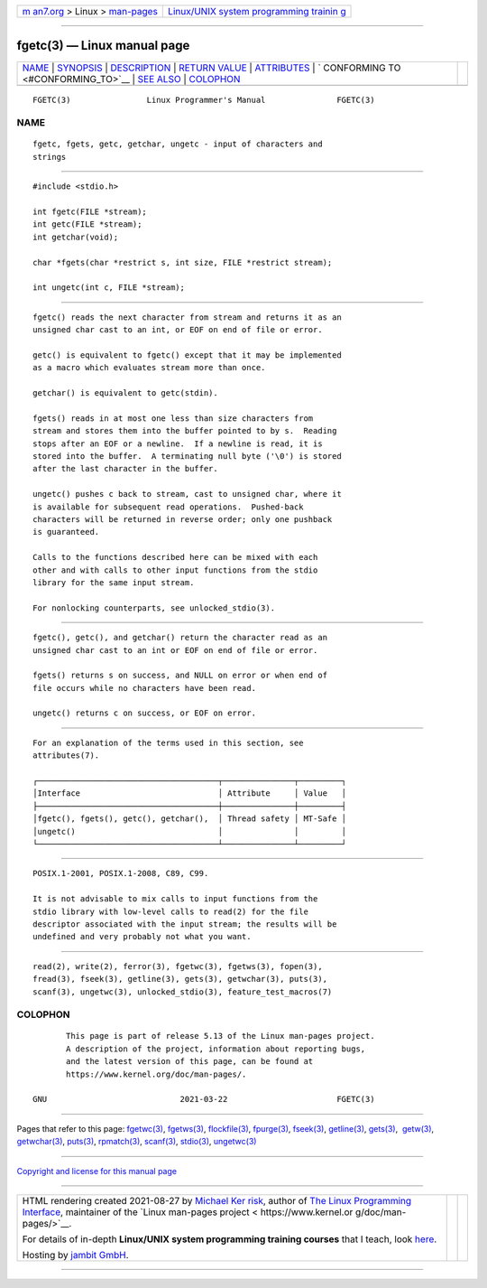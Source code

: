 .. container:: page-top

.. container:: nav-bar

   +----------------------------------+----------------------------------+
   | `m                               | `Linux/UNIX system programming   |
   | an7.org <../../../index.html>`__ | trainin                          |
   | > Linux >                        | g <http://man7.org/training/>`__ |
   | `man-pages <../index.html>`__    |                                  |
   +----------------------------------+----------------------------------+

--------------

fgetc(3) — Linux manual page
============================

+-----------------------------------+-----------------------------------+
| `NAME <#NAME>`__ \|               |                                   |
| `SYNOPSIS <#SYNOPSIS>`__ \|       |                                   |
| `DESCRIPTION <#DESCRIPTION>`__ \| |                                   |
| `RETURN VALUE <#RETURN_VALUE>`__  |                                   |
| \| `ATTRIBUTES <#ATTRIBUTES>`__   |                                   |
| \|                                |                                   |
| `                                 |                                   |
| CONFORMING TO <#CONFORMING_TO>`__ |                                   |
| \| `SEE ALSO <#SEE_ALSO>`__ \|    |                                   |
| `COLOPHON <#COLOPHON>`__          |                                   |
+-----------------------------------+-----------------------------------+
| .. container:: man-search-box     |                                   |
+-----------------------------------+-----------------------------------+

::

   FGETC(3)                Linux Programmer's Manual               FGETC(3)

NAME
-------------------------------------------------

::

          fgetc, fgets, getc, getchar, ungetc - input of characters and
          strings


---------------------------------------------------------

::

          #include <stdio.h>

          int fgetc(FILE *stream);
          int getc(FILE *stream);
          int getchar(void);

          char *fgets(char *restrict s, int size, FILE *restrict stream);

          int ungetc(int c, FILE *stream);


---------------------------------------------------------------

::

          fgetc() reads the next character from stream and returns it as an
          unsigned char cast to an int, or EOF on end of file or error.

          getc() is equivalent to fgetc() except that it may be implemented
          as a macro which evaluates stream more than once.

          getchar() is equivalent to getc(stdin).

          fgets() reads in at most one less than size characters from
          stream and stores them into the buffer pointed to by s.  Reading
          stops after an EOF or a newline.  If a newline is read, it is
          stored into the buffer.  A terminating null byte ('\0') is stored
          after the last character in the buffer.

          ungetc() pushes c back to stream, cast to unsigned char, where it
          is available for subsequent read operations.  Pushed-back
          characters will be returned in reverse order; only one pushback
          is guaranteed.

          Calls to the functions described here can be mixed with each
          other and with calls to other input functions from the stdio
          library for the same input stream.

          For nonlocking counterparts, see unlocked_stdio(3).


-----------------------------------------------------------------

::

          fgetc(), getc(), and getchar() return the character read as an
          unsigned char cast to an int or EOF on end of file or error.

          fgets() returns s on success, and NULL on error or when end of
          file occurs while no characters have been read.

          ungetc() returns c on success, or EOF on error.


-------------------------------------------------------------

::

          For an explanation of the terms used in this section, see
          attributes(7).

          ┌──────────────────────────────────────┬───────────────┬─────────┐
          │Interface                             │ Attribute     │ Value   │
          ├──────────────────────────────────────┼───────────────┼─────────┤
          │fgetc(), fgets(), getc(), getchar(),  │ Thread safety │ MT-Safe │
          │ungetc()                              │               │         │
          └──────────────────────────────────────┴───────────────┴─────────┘


-------------------------------------------------------------------

::

          POSIX.1-2001, POSIX.1-2008, C89, C99.

          It is not advisable to mix calls to input functions from the
          stdio library with low-level calls to read(2) for the file
          descriptor associated with the input stream; the results will be
          undefined and very probably not what you want.


---------------------------------------------------------

::

          read(2), write(2), ferror(3), fgetwc(3), fgetws(3), fopen(3),
          fread(3), fseek(3), getline(3), gets(3), getwchar(3), puts(3),
          scanf(3), ungetwc(3), unlocked_stdio(3), feature_test_macros(7)

COLOPHON
---------------------------------------------------------

::

          This page is part of release 5.13 of the Linux man-pages project.
          A description of the project, information about reporting bugs,
          and the latest version of this page, can be found at
          https://www.kernel.org/doc/man-pages/.

   GNU                            2021-03-22                       FGETC(3)

--------------

Pages that refer to this page: `fgetwc(3) <../man3/fgetwc.3.html>`__, 
`fgetws(3) <../man3/fgetws.3.html>`__, 
`flockfile(3) <../man3/flockfile.3.html>`__, 
`fpurge(3) <../man3/fpurge.3.html>`__, 
`fseek(3) <../man3/fseek.3.html>`__, 
`getline(3) <../man3/getline.3.html>`__, 
`gets(3) <../man3/gets.3.html>`__,  `getw(3) <../man3/getw.3.html>`__, 
`getwchar(3) <../man3/getwchar.3.html>`__, 
`puts(3) <../man3/puts.3.html>`__, 
`rpmatch(3) <../man3/rpmatch.3.html>`__, 
`scanf(3) <../man3/scanf.3.html>`__, 
`stdio(3) <../man3/stdio.3.html>`__, 
`ungetwc(3) <../man3/ungetwc.3.html>`__

--------------

`Copyright and license for this manual
page <../man3/fgetc.3.license.html>`__

--------------

.. container:: footer

   +-----------------------+-----------------------+-----------------------+
   | HTML rendering        |                       | |Cover of TLPI|       |
   | created 2021-08-27 by |                       |                       |
   | `Michael              |                       |                       |
   | Ker                   |                       |                       |
   | risk <https://man7.or |                       |                       |
   | g/mtk/index.html>`__, |                       |                       |
   | author of `The Linux  |                       |                       |
   | Programming           |                       |                       |
   | Interface <https:     |                       |                       |
   | //man7.org/tlpi/>`__, |                       |                       |
   | maintainer of the     |                       |                       |
   | `Linux man-pages      |                       |                       |
   | project <             |                       |                       |
   | https://www.kernel.or |                       |                       |
   | g/doc/man-pages/>`__. |                       |                       |
   |                       |                       |                       |
   | For details of        |                       |                       |
   | in-depth **Linux/UNIX |                       |                       |
   | system programming    |                       |                       |
   | training courses**    |                       |                       |
   | that I teach, look    |                       |                       |
   | `here <https://ma     |                       |                       |
   | n7.org/training/>`__. |                       |                       |
   |                       |                       |                       |
   | Hosting by `jambit    |                       |                       |
   | GmbH                  |                       |                       |
   | <https://www.jambit.c |                       |                       |
   | om/index_en.html>`__. |                       |                       |
   +-----------------------+-----------------------+-----------------------+

--------------

.. container:: statcounter

   |Web Analytics Made Easy - StatCounter|

.. |Cover of TLPI| image:: https://man7.org/tlpi/cover/TLPI-front-cover-vsmall.png
   :target: https://man7.org/tlpi/
.. |Web Analytics Made Easy - StatCounter| image:: https://c.statcounter.com/7422636/0/9b6714ff/1/
   :class: statcounter
   :target: https://statcounter.com/
